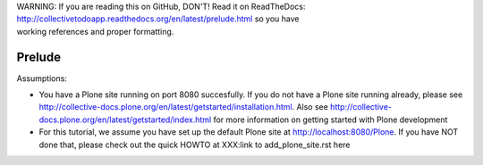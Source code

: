 .. line-block::

    WARNING: If you are reading this on GitHub, DON'T! Read it on ReadTheDocs:
    http://collectivetodoapp.readthedocs.org/en/latest/prelude.html so you have
    working references and proper formatting.


=======
Prelude
=======

Assumptions:

* You have a Plone site running on port 8080 succesfully. If you do not have a Plone site running already, please see http://collective-docs.plone.org/en/latest/getstarted/installation.html. Also see http://collective-docs.plone.org/en/latest/getstarted/index.html for more information on getting started with Plone development
* For this tutorial, we assume you have set up the default Plone site at http://localhost:8080/Plone. If you have NOT done that, please check out the quick HOWTO at XXX:link to add_plone_site.rst here

